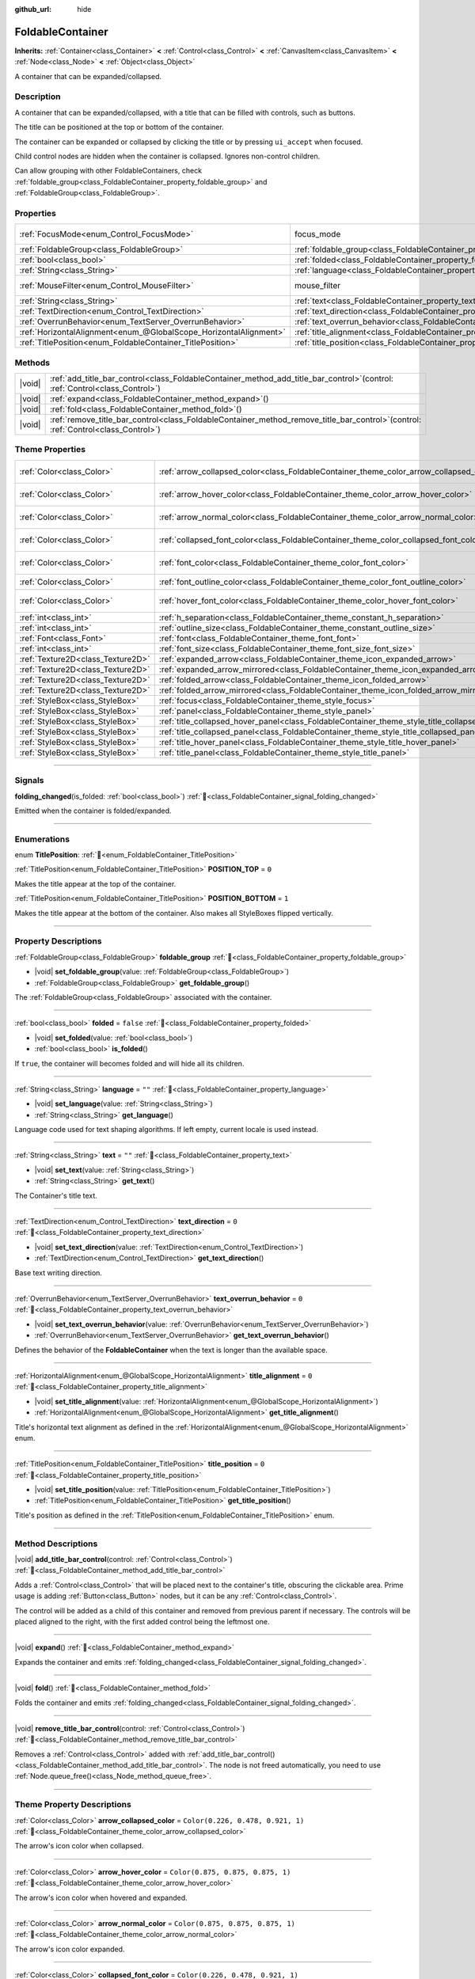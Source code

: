 :github_url: hide

.. meta::
	:keywords: expandable, collapsible, collapse

.. DO NOT EDIT THIS FILE!!!
.. Generated automatically from Godot engine sources.
.. Generator: https://github.com/blazium-engine/blazium/tree/4.3/doc/tools/make_rst.py.
.. XML source: https://github.com/blazium-engine/blazium/tree/4.3/doc/classes/FoldableContainer.xml.

.. _class_FoldableContainer:

FoldableContainer
=================

**Inherits:** :ref:`Container<class_Container>` **<** :ref:`Control<class_Control>` **<** :ref:`CanvasItem<class_CanvasItem>` **<** :ref:`Node<class_Node>` **<** :ref:`Object<class_Object>`

A container that can be expanded/collapsed.

.. rst-class:: classref-introduction-group

Description
-----------

A container that can be expanded/collapsed, with a title that can be filled with controls, such as buttons.

The title can be positioned at the top or bottom of the container.

The container can be expanded or collapsed by clicking the title or by pressing ``ui_accept`` when focused.

Child control nodes are hidden when the container is collapsed. Ignores non-control children.

Can allow grouping with other FoldableContainers, check :ref:`foldable_group<class_FoldableContainer_property_foldable_group>` and :ref:`FoldableGroup<class_FoldableGroup>`.

.. rst-class:: classref-reftable-group

Properties
----------

.. table::
   :widths: auto

   +-------------------------------------------------------------------+--------------------------------------------------------------------------------------+-----------------------------------------------------------------------+
   | :ref:`FocusMode<enum_Control_FocusMode>`                          | focus_mode                                                                           | ``2`` (overrides :ref:`Control<class_Control_property_focus_mode>`)   |
   +-------------------------------------------------------------------+--------------------------------------------------------------------------------------+-----------------------------------------------------------------------+
   | :ref:`FoldableGroup<class_FoldableGroup>`                         | :ref:`foldable_group<class_FoldableContainer_property_foldable_group>`               |                                                                       |
   +-------------------------------------------------------------------+--------------------------------------------------------------------------------------+-----------------------------------------------------------------------+
   | :ref:`bool<class_bool>`                                           | :ref:`folded<class_FoldableContainer_property_folded>`                               | ``false``                                                             |
   +-------------------------------------------------------------------+--------------------------------------------------------------------------------------+-----------------------------------------------------------------------+
   | :ref:`String<class_String>`                                       | :ref:`language<class_FoldableContainer_property_language>`                           | ``""``                                                                |
   +-------------------------------------------------------------------+--------------------------------------------------------------------------------------+-----------------------------------------------------------------------+
   | :ref:`MouseFilter<enum_Control_MouseFilter>`                      | mouse_filter                                                                         | ``0`` (overrides :ref:`Control<class_Control_property_mouse_filter>`) |
   +-------------------------------------------------------------------+--------------------------------------------------------------------------------------+-----------------------------------------------------------------------+
   | :ref:`String<class_String>`                                       | :ref:`text<class_FoldableContainer_property_text>`                                   | ``""``                                                                |
   +-------------------------------------------------------------------+--------------------------------------------------------------------------------------+-----------------------------------------------------------------------+
   | :ref:`TextDirection<enum_Control_TextDirection>`                  | :ref:`text_direction<class_FoldableContainer_property_text_direction>`               | ``0``                                                                 |
   +-------------------------------------------------------------------+--------------------------------------------------------------------------------------+-----------------------------------------------------------------------+
   | :ref:`OverrunBehavior<enum_TextServer_OverrunBehavior>`           | :ref:`text_overrun_behavior<class_FoldableContainer_property_text_overrun_behavior>` | ``0``                                                                 |
   +-------------------------------------------------------------------+--------------------------------------------------------------------------------------+-----------------------------------------------------------------------+
   | :ref:`HorizontalAlignment<enum_@GlobalScope_HorizontalAlignment>` | :ref:`title_alignment<class_FoldableContainer_property_title_alignment>`             | ``0``                                                                 |
   +-------------------------------------------------------------------+--------------------------------------------------------------------------------------+-----------------------------------------------------------------------+
   | :ref:`TitlePosition<enum_FoldableContainer_TitlePosition>`        | :ref:`title_position<class_FoldableContainer_property_title_position>`               | ``0``                                                                 |
   +-------------------------------------------------------------------+--------------------------------------------------------------------------------------+-----------------------------------------------------------------------+

.. rst-class:: classref-reftable-group

Methods
-------

.. table::
   :widths: auto

   +--------+-----------------------------------------------------------------------------------------------------------------------------------------+
   | |void| | :ref:`add_title_bar_control<class_FoldableContainer_method_add_title_bar_control>`\ (\ control\: :ref:`Control<class_Control>`\ )       |
   +--------+-----------------------------------------------------------------------------------------------------------------------------------------+
   | |void| | :ref:`expand<class_FoldableContainer_method_expand>`\ (\ )                                                                              |
   +--------+-----------------------------------------------------------------------------------------------------------------------------------------+
   | |void| | :ref:`fold<class_FoldableContainer_method_fold>`\ (\ )                                                                                  |
   +--------+-----------------------------------------------------------------------------------------------------------------------------------------+
   | |void| | :ref:`remove_title_bar_control<class_FoldableContainer_method_remove_title_bar_control>`\ (\ control\: :ref:`Control<class_Control>`\ ) |
   +--------+-----------------------------------------------------------------------------------------------------------------------------------------+

.. rst-class:: classref-reftable-group

Theme Properties
----------------

.. table::
   :widths: auto

   +-----------------------------------+-----------------------------------------------------------------------------------------------------+-----------------------------------+
   | :ref:`Color<class_Color>`         | :ref:`arrow_collapsed_color<class_FoldableContainer_theme_color_arrow_collapsed_color>`             | ``Color(0.226, 0.478, 0.921, 1)`` |
   +-----------------------------------+-----------------------------------------------------------------------------------------------------+-----------------------------------+
   | :ref:`Color<class_Color>`         | :ref:`arrow_hover_color<class_FoldableContainer_theme_color_arrow_hover_color>`                     | ``Color(0.875, 0.875, 0.875, 1)`` |
   +-----------------------------------+-----------------------------------------------------------------------------------------------------+-----------------------------------+
   | :ref:`Color<class_Color>`         | :ref:`arrow_normal_color<class_FoldableContainer_theme_color_arrow_normal_color>`                   | ``Color(0.875, 0.875, 0.875, 1)`` |
   +-----------------------------------+-----------------------------------------------------------------------------------------------------+-----------------------------------+
   | :ref:`Color<class_Color>`         | :ref:`collapsed_font_color<class_FoldableContainer_theme_color_collapsed_font_color>`               | ``Color(0.226, 0.478, 0.921, 1)`` |
   +-----------------------------------+-----------------------------------------------------------------------------------------------------+-----------------------------------+
   | :ref:`Color<class_Color>`         | :ref:`font_color<class_FoldableContainer_theme_color_font_color>`                                   | ``Color(0.875, 0.875, 0.875, 1)`` |
   +-----------------------------------+-----------------------------------------------------------------------------------------------------+-----------------------------------+
   | :ref:`Color<class_Color>`         | :ref:`font_outline_color<class_FoldableContainer_theme_color_font_outline_color>`                   | ``Color(0, 0, 0, 1)``             |
   +-----------------------------------+-----------------------------------------------------------------------------------------------------+-----------------------------------+
   | :ref:`Color<class_Color>`         | :ref:`hover_font_color<class_FoldableContainer_theme_color_hover_font_color>`                       | ``Color(0.875, 0.875, 0.875, 1)`` |
   +-----------------------------------+-----------------------------------------------------------------------------------------------------+-----------------------------------+
   | :ref:`int<class_int>`             | :ref:`h_separation<class_FoldableContainer_theme_constant_h_separation>`                            | ``4``                             |
   +-----------------------------------+-----------------------------------------------------------------------------------------------------+-----------------------------------+
   | :ref:`int<class_int>`             | :ref:`outline_size<class_FoldableContainer_theme_constant_outline_size>`                            | ``0``                             |
   +-----------------------------------+-----------------------------------------------------------------------------------------------------+-----------------------------------+
   | :ref:`Font<class_Font>`           | :ref:`font<class_FoldableContainer_theme_font_font>`                                                |                                   |
   +-----------------------------------+-----------------------------------------------------------------------------------------------------+-----------------------------------+
   | :ref:`int<class_int>`             | :ref:`font_size<class_FoldableContainer_theme_font_size_font_size>`                                 |                                   |
   +-----------------------------------+-----------------------------------------------------------------------------------------------------+-----------------------------------+
   | :ref:`Texture2D<class_Texture2D>` | :ref:`expanded_arrow<class_FoldableContainer_theme_icon_expanded_arrow>`                            |                                   |
   +-----------------------------------+-----------------------------------------------------------------------------------------------------+-----------------------------------+
   | :ref:`Texture2D<class_Texture2D>` | :ref:`expanded_arrow_mirrored<class_FoldableContainer_theme_icon_expanded_arrow_mirrored>`          |                                   |
   +-----------------------------------+-----------------------------------------------------------------------------------------------------+-----------------------------------+
   | :ref:`Texture2D<class_Texture2D>` | :ref:`folded_arrow<class_FoldableContainer_theme_icon_folded_arrow>`                                |                                   |
   +-----------------------------------+-----------------------------------------------------------------------------------------------------+-----------------------------------+
   | :ref:`Texture2D<class_Texture2D>` | :ref:`folded_arrow_mirrored<class_FoldableContainer_theme_icon_folded_arrow_mirrored>`              |                                   |
   +-----------------------------------+-----------------------------------------------------------------------------------------------------+-----------------------------------+
   | :ref:`StyleBox<class_StyleBox>`   | :ref:`focus<class_FoldableContainer_theme_style_focus>`                                             |                                   |
   +-----------------------------------+-----------------------------------------------------------------------------------------------------+-----------------------------------+
   | :ref:`StyleBox<class_StyleBox>`   | :ref:`panel<class_FoldableContainer_theme_style_panel>`                                             |                                   |
   +-----------------------------------+-----------------------------------------------------------------------------------------------------+-----------------------------------+
   | :ref:`StyleBox<class_StyleBox>`   | :ref:`title_collapsed_hover_panel<class_FoldableContainer_theme_style_title_collapsed_hover_panel>` |                                   |
   +-----------------------------------+-----------------------------------------------------------------------------------------------------+-----------------------------------+
   | :ref:`StyleBox<class_StyleBox>`   | :ref:`title_collapsed_panel<class_FoldableContainer_theme_style_title_collapsed_panel>`             |                                   |
   +-----------------------------------+-----------------------------------------------------------------------------------------------------+-----------------------------------+
   | :ref:`StyleBox<class_StyleBox>`   | :ref:`title_hover_panel<class_FoldableContainer_theme_style_title_hover_panel>`                     |                                   |
   +-----------------------------------+-----------------------------------------------------------------------------------------------------+-----------------------------------+
   | :ref:`StyleBox<class_StyleBox>`   | :ref:`title_panel<class_FoldableContainer_theme_style_title_panel>`                                 |                                   |
   +-----------------------------------+-----------------------------------------------------------------------------------------------------+-----------------------------------+

.. rst-class:: classref-section-separator

----

.. rst-class:: classref-descriptions-group

Signals
-------

.. _class_FoldableContainer_signal_folding_changed:

.. rst-class:: classref-signal

**folding_changed**\ (\ is_folded\: :ref:`bool<class_bool>`\ ) :ref:`🔗<class_FoldableContainer_signal_folding_changed>`

Emitted when the container is folded/expanded.

.. rst-class:: classref-section-separator

----

.. rst-class:: classref-descriptions-group

Enumerations
------------

.. _enum_FoldableContainer_TitlePosition:

.. rst-class:: classref-enumeration

enum **TitlePosition**: :ref:`🔗<enum_FoldableContainer_TitlePosition>`

.. _class_FoldableContainer_constant_POSITION_TOP:

.. rst-class:: classref-enumeration-constant

:ref:`TitlePosition<enum_FoldableContainer_TitlePosition>` **POSITION_TOP** = ``0``

Makes the title appear at the top of the container.

.. _class_FoldableContainer_constant_POSITION_BOTTOM:

.. rst-class:: classref-enumeration-constant

:ref:`TitlePosition<enum_FoldableContainer_TitlePosition>` **POSITION_BOTTOM** = ``1``

Makes the title appear at the bottom of the container. Also makes all StyleBoxes flipped vertically.

.. rst-class:: classref-section-separator

----

.. rst-class:: classref-descriptions-group

Property Descriptions
---------------------

.. _class_FoldableContainer_property_foldable_group:

.. rst-class:: classref-property

:ref:`FoldableGroup<class_FoldableGroup>` **foldable_group** :ref:`🔗<class_FoldableContainer_property_foldable_group>`

.. rst-class:: classref-property-setget

- |void| **set_foldable_group**\ (\ value\: :ref:`FoldableGroup<class_FoldableGroup>`\ )
- :ref:`FoldableGroup<class_FoldableGroup>` **get_foldable_group**\ (\ )

The :ref:`FoldableGroup<class_FoldableGroup>` associated with the container.

.. rst-class:: classref-item-separator

----

.. _class_FoldableContainer_property_folded:

.. rst-class:: classref-property

:ref:`bool<class_bool>` **folded** = ``false`` :ref:`🔗<class_FoldableContainer_property_folded>`

.. rst-class:: classref-property-setget

- |void| **set_folded**\ (\ value\: :ref:`bool<class_bool>`\ )
- :ref:`bool<class_bool>` **is_folded**\ (\ )

If ``true``, the container will becomes folded and will hide all its children.

.. rst-class:: classref-item-separator

----

.. _class_FoldableContainer_property_language:

.. rst-class:: classref-property

:ref:`String<class_String>` **language** = ``""`` :ref:`🔗<class_FoldableContainer_property_language>`

.. rst-class:: classref-property-setget

- |void| **set_language**\ (\ value\: :ref:`String<class_String>`\ )
- :ref:`String<class_String>` **get_language**\ (\ )

Language code used for text shaping algorithms. If left empty, current locale is used instead.

.. rst-class:: classref-item-separator

----

.. _class_FoldableContainer_property_text:

.. rst-class:: classref-property

:ref:`String<class_String>` **text** = ``""`` :ref:`🔗<class_FoldableContainer_property_text>`

.. rst-class:: classref-property-setget

- |void| **set_text**\ (\ value\: :ref:`String<class_String>`\ )
- :ref:`String<class_String>` **get_text**\ (\ )

The Container's title text.

.. rst-class:: classref-item-separator

----

.. _class_FoldableContainer_property_text_direction:

.. rst-class:: classref-property

:ref:`TextDirection<enum_Control_TextDirection>` **text_direction** = ``0`` :ref:`🔗<class_FoldableContainer_property_text_direction>`

.. rst-class:: classref-property-setget

- |void| **set_text_direction**\ (\ value\: :ref:`TextDirection<enum_Control_TextDirection>`\ )
- :ref:`TextDirection<enum_Control_TextDirection>` **get_text_direction**\ (\ )

Base text writing direction.

.. rst-class:: classref-item-separator

----

.. _class_FoldableContainer_property_text_overrun_behavior:

.. rst-class:: classref-property

:ref:`OverrunBehavior<enum_TextServer_OverrunBehavior>` **text_overrun_behavior** = ``0`` :ref:`🔗<class_FoldableContainer_property_text_overrun_behavior>`

.. rst-class:: classref-property-setget

- |void| **set_text_overrun_behavior**\ (\ value\: :ref:`OverrunBehavior<enum_TextServer_OverrunBehavior>`\ )
- :ref:`OverrunBehavior<enum_TextServer_OverrunBehavior>` **get_text_overrun_behavior**\ (\ )

Defines the behavior of the **FoldableContainer** when the text is longer than the available space.

.. rst-class:: classref-item-separator

----

.. _class_FoldableContainer_property_title_alignment:

.. rst-class:: classref-property

:ref:`HorizontalAlignment<enum_@GlobalScope_HorizontalAlignment>` **title_alignment** = ``0`` :ref:`🔗<class_FoldableContainer_property_title_alignment>`

.. rst-class:: classref-property-setget

- |void| **set_title_alignment**\ (\ value\: :ref:`HorizontalAlignment<enum_@GlobalScope_HorizontalAlignment>`\ )
- :ref:`HorizontalAlignment<enum_@GlobalScope_HorizontalAlignment>` **get_title_alignment**\ (\ )

Title's horizontal text alignment as defined in the :ref:`HorizontalAlignment<enum_@GlobalScope_HorizontalAlignment>` enum.

.. rst-class:: classref-item-separator

----

.. _class_FoldableContainer_property_title_position:

.. rst-class:: classref-property

:ref:`TitlePosition<enum_FoldableContainer_TitlePosition>` **title_position** = ``0`` :ref:`🔗<class_FoldableContainer_property_title_position>`

.. rst-class:: classref-property-setget

- |void| **set_title_position**\ (\ value\: :ref:`TitlePosition<enum_FoldableContainer_TitlePosition>`\ )
- :ref:`TitlePosition<enum_FoldableContainer_TitlePosition>` **get_title_position**\ (\ )

Title's position as defined in the :ref:`TitlePosition<enum_FoldableContainer_TitlePosition>` enum.

.. rst-class:: classref-section-separator

----

.. rst-class:: classref-descriptions-group

Method Descriptions
-------------------

.. _class_FoldableContainer_method_add_title_bar_control:

.. rst-class:: classref-method

|void| **add_title_bar_control**\ (\ control\: :ref:`Control<class_Control>`\ ) :ref:`🔗<class_FoldableContainer_method_add_title_bar_control>`

Adds a :ref:`Control<class_Control>` that will be placed next to the container's title, obscuring the clickable area. Prime usage is adding :ref:`Button<class_Button>` nodes, but it can be any :ref:`Control<class_Control>`.

The control will be added as a child of this container and removed from previous parent if necessary. The controls will be placed aligned to the right, with the first added control being the leftmost one.

.. rst-class:: classref-item-separator

----

.. _class_FoldableContainer_method_expand:

.. rst-class:: classref-method

|void| **expand**\ (\ ) :ref:`🔗<class_FoldableContainer_method_expand>`

Expands the container and emits :ref:`folding_changed<class_FoldableContainer_signal_folding_changed>`.

.. rst-class:: classref-item-separator

----

.. _class_FoldableContainer_method_fold:

.. rst-class:: classref-method

|void| **fold**\ (\ ) :ref:`🔗<class_FoldableContainer_method_fold>`

Folds the container and emits :ref:`folding_changed<class_FoldableContainer_signal_folding_changed>`.

.. rst-class:: classref-item-separator

----

.. _class_FoldableContainer_method_remove_title_bar_control:

.. rst-class:: classref-method

|void| **remove_title_bar_control**\ (\ control\: :ref:`Control<class_Control>`\ ) :ref:`🔗<class_FoldableContainer_method_remove_title_bar_control>`

Removes a :ref:`Control<class_Control>` added with :ref:`add_title_bar_control()<class_FoldableContainer_method_add_title_bar_control>`. The node is not freed automatically, you need to use :ref:`Node.queue_free()<class_Node_method_queue_free>`.

.. rst-class:: classref-section-separator

----

.. rst-class:: classref-descriptions-group

Theme Property Descriptions
---------------------------

.. _class_FoldableContainer_theme_color_arrow_collapsed_color:

.. rst-class:: classref-themeproperty

:ref:`Color<class_Color>` **arrow_collapsed_color** = ``Color(0.226, 0.478, 0.921, 1)`` :ref:`🔗<class_FoldableContainer_theme_color_arrow_collapsed_color>`

The arrow's icon color when collapsed.

.. rst-class:: classref-item-separator

----

.. _class_FoldableContainer_theme_color_arrow_hover_color:

.. rst-class:: classref-themeproperty

:ref:`Color<class_Color>` **arrow_hover_color** = ``Color(0.875, 0.875, 0.875, 1)`` :ref:`🔗<class_FoldableContainer_theme_color_arrow_hover_color>`

The arrow's icon color when hovered and expanded.

.. rst-class:: classref-item-separator

----

.. _class_FoldableContainer_theme_color_arrow_normal_color:

.. rst-class:: classref-themeproperty

:ref:`Color<class_Color>` **arrow_normal_color** = ``Color(0.875, 0.875, 0.875, 1)`` :ref:`🔗<class_FoldableContainer_theme_color_arrow_normal_color>`

The arrow's icon color expanded.

.. rst-class:: classref-item-separator

----

.. _class_FoldableContainer_theme_color_collapsed_font_color:

.. rst-class:: classref-themeproperty

:ref:`Color<class_Color>` **collapsed_font_color** = ``Color(0.226, 0.478, 0.921, 1)`` :ref:`🔗<class_FoldableContainer_theme_color_collapsed_font_color>`

The title's font color when collapsed.

.. rst-class:: classref-item-separator

----

.. _class_FoldableContainer_theme_color_font_color:

.. rst-class:: classref-themeproperty

:ref:`Color<class_Color>` **font_color** = ``Color(0.875, 0.875, 0.875, 1)`` :ref:`🔗<class_FoldableContainer_theme_color_font_color>`

The title's font color when expanded.

.. rst-class:: classref-item-separator

----

.. _class_FoldableContainer_theme_color_font_outline_color:

.. rst-class:: classref-themeproperty

:ref:`Color<class_Color>` **font_outline_color** = ``Color(0, 0, 0, 1)`` :ref:`🔗<class_FoldableContainer_theme_color_font_outline_color>`

The title's font outline color.

.. rst-class:: classref-item-separator

----

.. _class_FoldableContainer_theme_color_hover_font_color:

.. rst-class:: classref-themeproperty

:ref:`Color<class_Color>` **hover_font_color** = ``Color(0.875, 0.875, 0.875, 1)`` :ref:`🔗<class_FoldableContainer_theme_color_hover_font_color>`

The title's font hover color.

.. rst-class:: classref-item-separator

----

.. _class_FoldableContainer_theme_constant_h_separation:

.. rst-class:: classref-themeproperty

:ref:`int<class_int>` **h_separation** = ``4`` :ref:`🔗<class_FoldableContainer_theme_constant_h_separation>`

The horizontal separation between the title's icon and text, and between title bar controls.

.. rst-class:: classref-item-separator

----

.. _class_FoldableContainer_theme_constant_outline_size:

.. rst-class:: classref-themeproperty

:ref:`int<class_int>` **outline_size** = ``0`` :ref:`🔗<class_FoldableContainer_theme_constant_outline_size>`

The title's font outline size.

.. rst-class:: classref-item-separator

----

.. _class_FoldableContainer_theme_font_font:

.. rst-class:: classref-themeproperty

:ref:`Font<class_Font>` **font** :ref:`🔗<class_FoldableContainer_theme_font_font>`

The title's font.

.. rst-class:: classref-item-separator

----

.. _class_FoldableContainer_theme_font_size_font_size:

.. rst-class:: classref-themeproperty

:ref:`int<class_int>` **font_size** :ref:`🔗<class_FoldableContainer_theme_font_size_font_size>`

The title's font size.

.. rst-class:: classref-item-separator

----

.. _class_FoldableContainer_theme_icon_expanded_arrow:

.. rst-class:: classref-themeproperty

:ref:`Texture2D<class_Texture2D>` **expanded_arrow** :ref:`🔗<class_FoldableContainer_theme_icon_expanded_arrow>`

The title's icon used when expanded.

.. rst-class:: classref-item-separator

----

.. _class_FoldableContainer_theme_icon_expanded_arrow_mirrored:

.. rst-class:: classref-themeproperty

:ref:`Texture2D<class_Texture2D>` **expanded_arrow_mirrored** :ref:`🔗<class_FoldableContainer_theme_icon_expanded_arrow_mirrored>`

The title's icon used when expanded (for bottom title).

.. rst-class:: classref-item-separator

----

.. _class_FoldableContainer_theme_icon_folded_arrow:

.. rst-class:: classref-themeproperty

:ref:`Texture2D<class_Texture2D>` **folded_arrow** :ref:`🔗<class_FoldableContainer_theme_icon_folded_arrow>`

The title's icon used when folded (for left-to-right layouts).

.. rst-class:: classref-item-separator

----

.. _class_FoldableContainer_theme_icon_folded_arrow_mirrored:

.. rst-class:: classref-themeproperty

:ref:`Texture2D<class_Texture2D>` **folded_arrow_mirrored** :ref:`🔗<class_FoldableContainer_theme_icon_folded_arrow_mirrored>`

The title's icon used when collapsed (for right-to-left layouts).

.. rst-class:: classref-item-separator

----

.. _class_FoldableContainer_theme_style_focus:

.. rst-class:: classref-themeproperty

:ref:`StyleBox<class_StyleBox>` **focus** :ref:`🔗<class_FoldableContainer_theme_style_focus>`

Background used when **FoldableContainer** has GUI focus. The :ref:`focus<class_FoldableContainer_theme_style_focus>` :ref:`StyleBox<class_StyleBox>` is displayed *over* the base :ref:`StyleBox<class_StyleBox>`, so a partially transparent :ref:`StyleBox<class_StyleBox>` should be used to ensure the base :ref:`StyleBox<class_StyleBox>` remains visible. A :ref:`StyleBox<class_StyleBox>` that represents an outline or an underline works well for this purpose. To disable the focus visual effect, assign a :ref:`StyleBoxEmpty<class_StyleBoxEmpty>` resource. Note that disabling the focus visual effect will harm keyboard/controller navigation usability, so this is not recommended for accessibility reasons.

.. rst-class:: classref-item-separator

----

.. _class_FoldableContainer_theme_style_panel:

.. rst-class:: classref-themeproperty

:ref:`StyleBox<class_StyleBox>` **panel** :ref:`🔗<class_FoldableContainer_theme_style_panel>`

Default background for the **FoldableContainer**.

.. rst-class:: classref-item-separator

----

.. _class_FoldableContainer_theme_style_title_collapsed_hover_panel:

.. rst-class:: classref-themeproperty

:ref:`StyleBox<class_StyleBox>` **title_collapsed_hover_panel** :ref:`🔗<class_FoldableContainer_theme_style_title_collapsed_hover_panel>`

Background used when the mouse cursor enters the title's area when collapsed.

.. rst-class:: classref-item-separator

----

.. _class_FoldableContainer_theme_style_title_collapsed_panel:

.. rst-class:: classref-themeproperty

:ref:`StyleBox<class_StyleBox>` **title_collapsed_panel** :ref:`🔗<class_FoldableContainer_theme_style_title_collapsed_panel>`

Default background for the **FoldableContainer**'s title when collapsed.

.. rst-class:: classref-item-separator

----

.. _class_FoldableContainer_theme_style_title_hover_panel:

.. rst-class:: classref-themeproperty

:ref:`StyleBox<class_StyleBox>` **title_hover_panel** :ref:`🔗<class_FoldableContainer_theme_style_title_hover_panel>`

Background used when the mouse cursor enters the title's area when expanded.

.. rst-class:: classref-item-separator

----

.. _class_FoldableContainer_theme_style_title_panel:

.. rst-class:: classref-themeproperty

:ref:`StyleBox<class_StyleBox>` **title_panel** :ref:`🔗<class_FoldableContainer_theme_style_title_panel>`

Default background for the **FoldableContainer**'s title when expanded.

.. |virtual| replace:: :abbr:`virtual (This method should typically be overridden by the user to have any effect.)`
.. |const| replace:: :abbr:`const (This method has no side effects. It doesn't modify any of the instance's member variables.)`
.. |vararg| replace:: :abbr:`vararg (This method accepts any number of arguments after the ones described here.)`
.. |constructor| replace:: :abbr:`constructor (This method is used to construct a type.)`
.. |static| replace:: :abbr:`static (This method doesn't need an instance to be called, so it can be called directly using the class name.)`
.. |operator| replace:: :abbr:`operator (This method describes a valid operator to use with this type as left-hand operand.)`
.. |bitfield| replace:: :abbr:`BitField (This value is an integer composed as a bitmask of the following flags.)`
.. |void| replace:: :abbr:`void (No return value.)`
